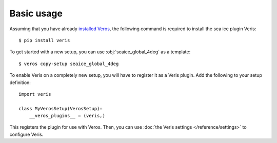 Basic usage
===========

Assuming that you have already `installed Veros <https://veros.readthedocs.io/en/latest/introduction/get-started.html>`_, the following command is required to install the sea ice plugin Veris:

::

   $ pip install veris

To get started with a new setup, you can use :obj:`seaice_global_4deg` as a template:

::

   $ veros copy-setup seaice_global_4deg


To enable Veris on a completely new setup, you will have to register it as a Veris plugin.
Add the following to your setup definition:

::

   import veris

   class MyVerosSetup(VerosSetup):
       __veros_plugins__ = (veris,)

This registers the plugin for use with Veros.
Then, you can use :doc:`the Veris settings </reference/settings>` to configure Veris.

.. seealso::

   All new :doc:`settings </reference/settings>` and :doc:`variables </reference/variables>` defined by Veris in their respective sections.
